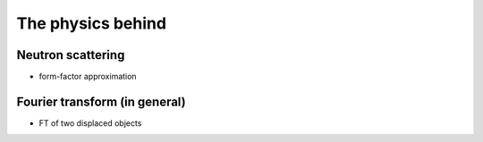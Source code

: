 The physics behind
===============================



Neutron scattering
----------------------------

- form-factor approximation


Fourier transform (in general)
----------------------------------------

- FT of two displaced objects